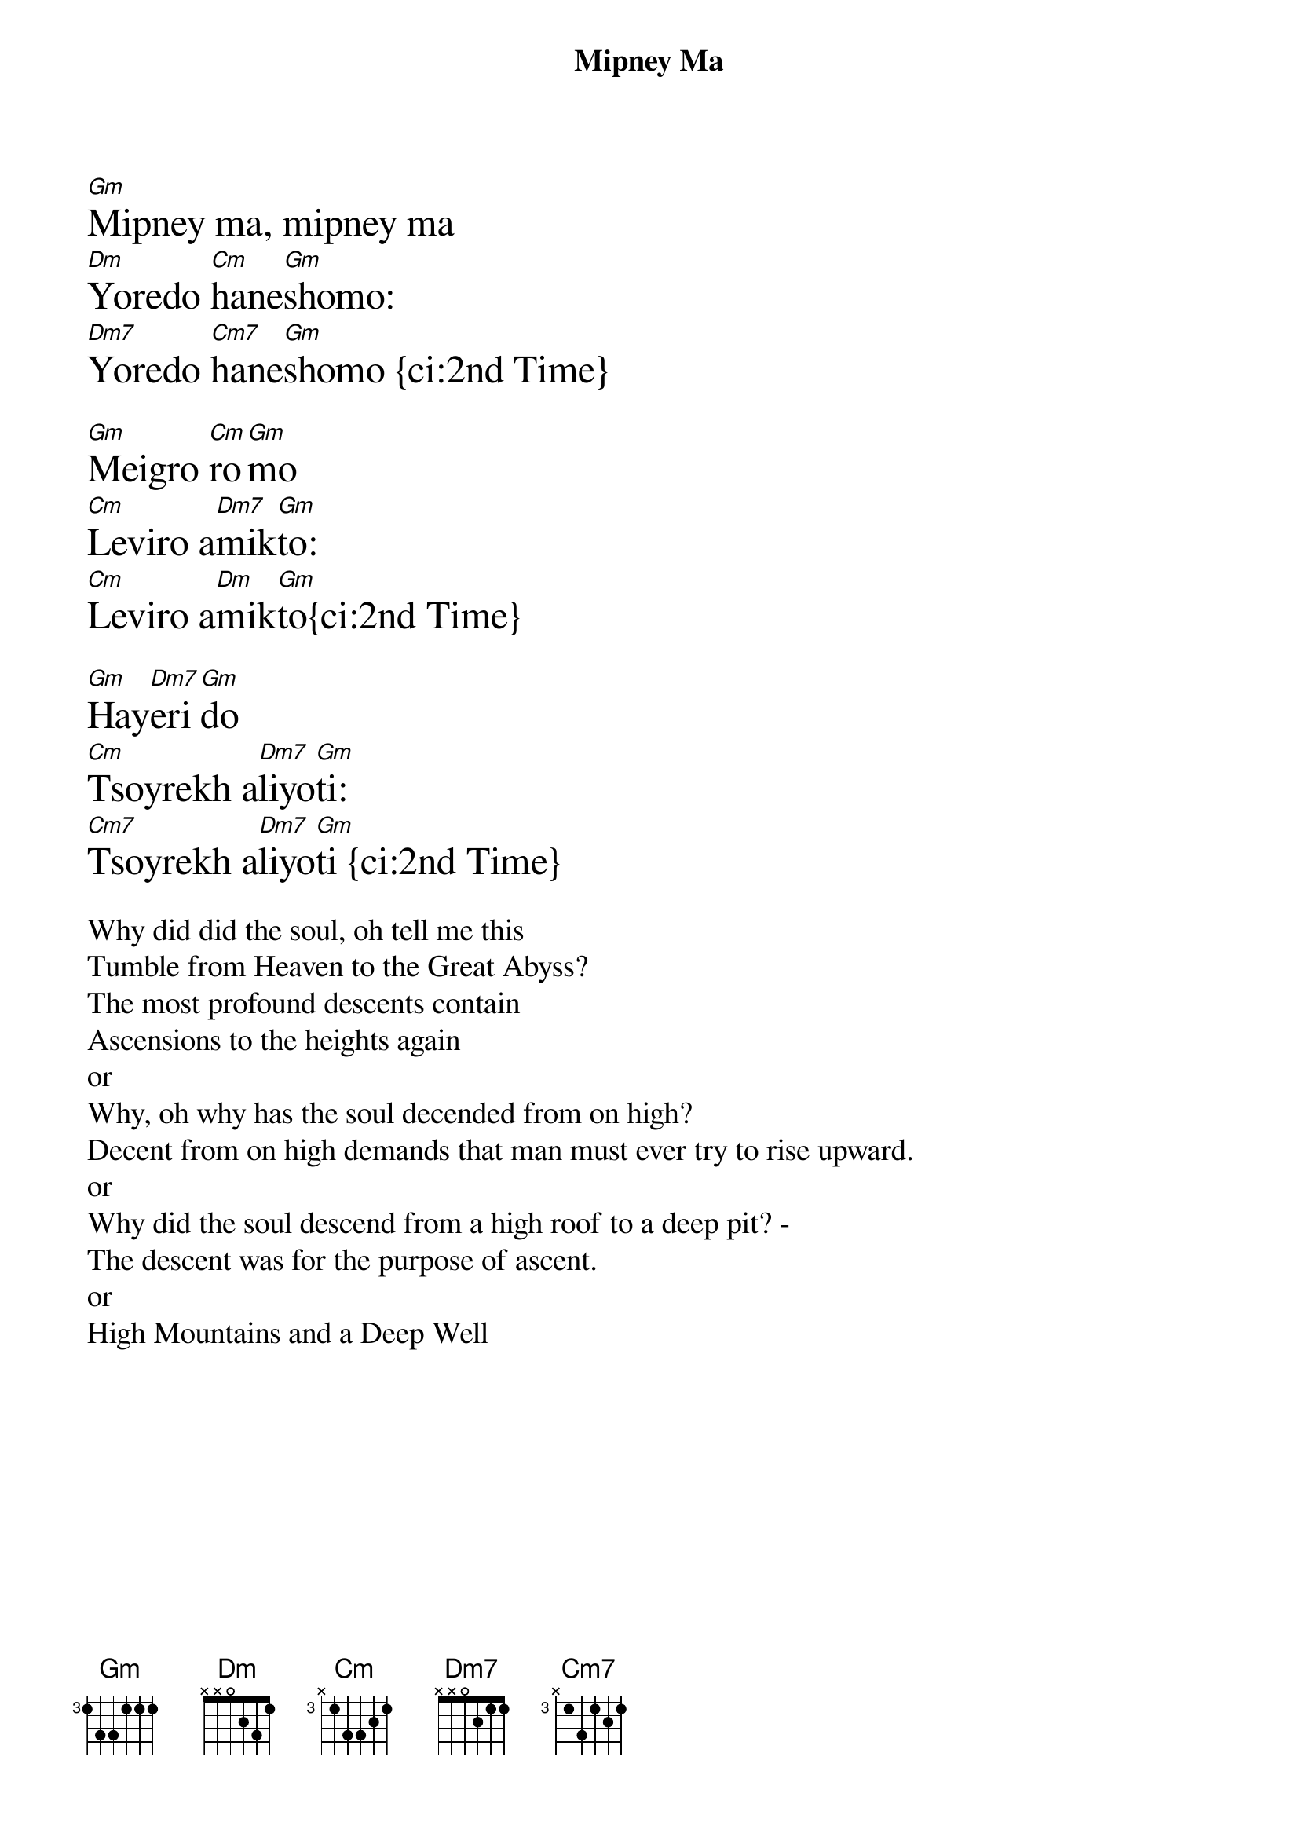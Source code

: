 {t: Mipney Ma}
{textsize: 18}
[Gm]Mipney ma, mipney ma
[Dm]Yoredo [Cm]hane[Gm]shomo:
[Dm7]Yoredo [Cm7]hane[Gm]shomo {ci:2nd Time}

[Gm]Meigro [Cm]ro[Gm]mo
[Cm]Leviro a[Dm7]mik[Gm]to:
[Cm]Leviro a[Dm]mik[Gm]to{ci:2nd Time}

[Gm]Hay[Dm7]eri[Gm]do
[Cm]Tsoyrekh a[Dm7]liyo[Gm]ti:
[Cm7]Tsoyrekh a[Dm7]liyo[Gm]ti {ci:2nd Time}

{textsize: 14}
Why did did the soul, oh tell me this
Tumble from Heaven to the Great Abyss?
The most profound descents contain
Ascensions to the heights again
or
Why, oh why has the soul decended from on high?
Decent from on high demands that man must ever try to rise upward.
or
Why did the soul descend from a high roof to a deep pit? -
The descent was for the purpose of ascent.
or
High Mountains and a Deep Well 
